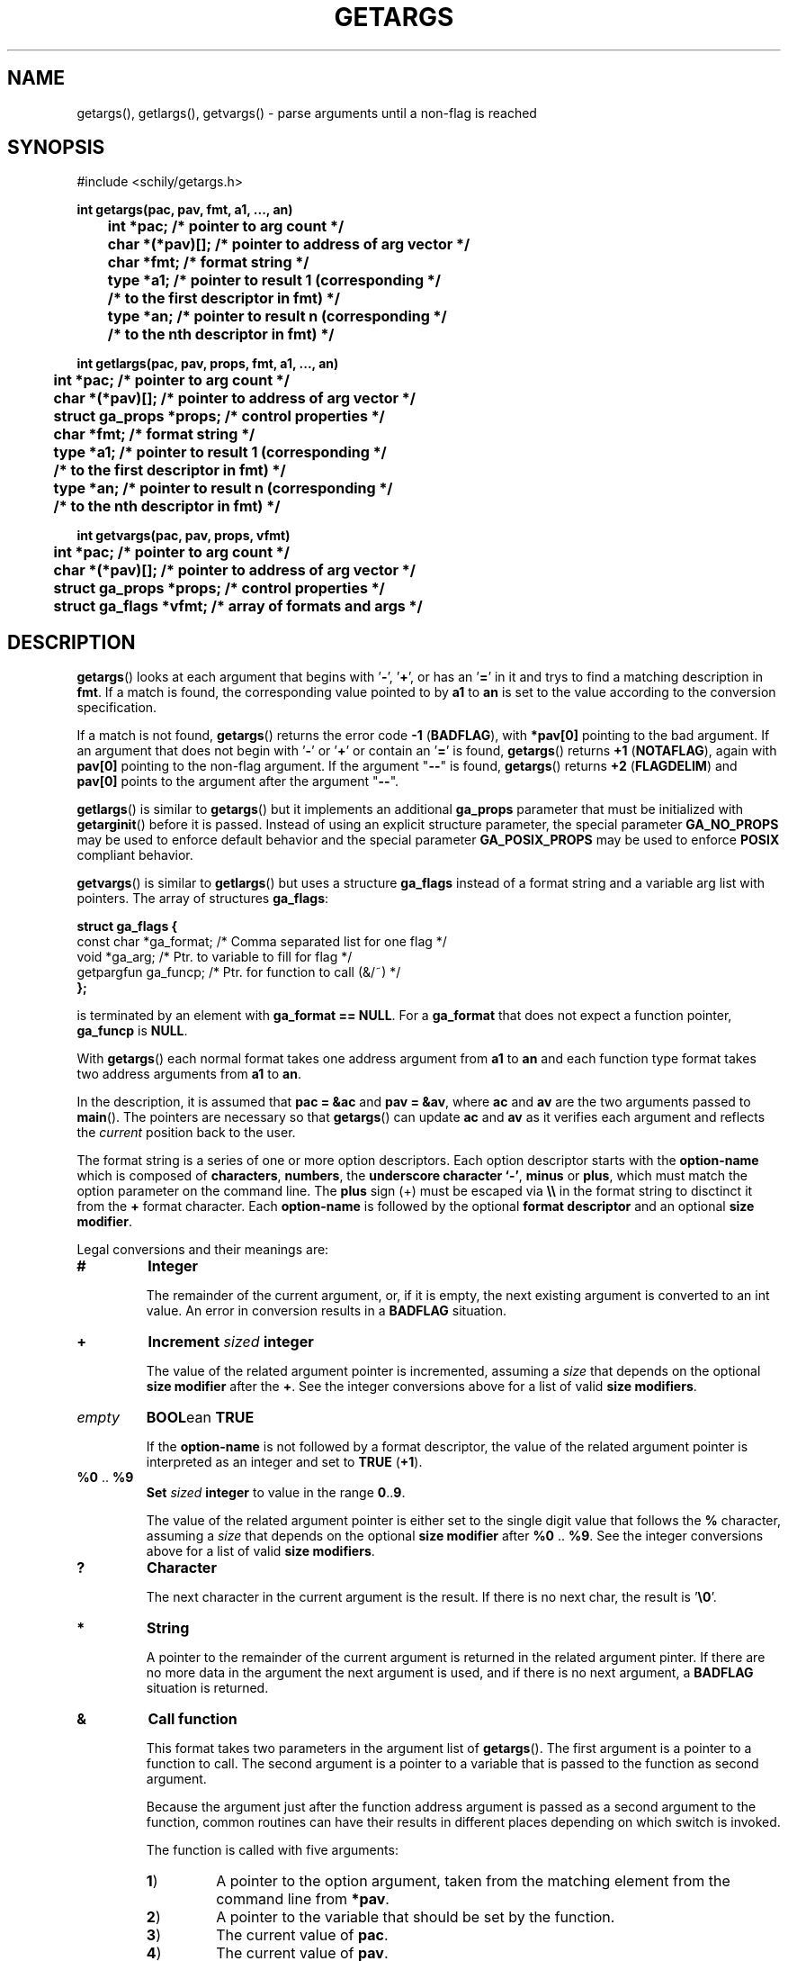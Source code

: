 . \"  Manual Seite fuer getargs
. \" @(#)getargs.3	1.9 19/11/26 Copyright 1985-2019 J. Schilling
. \"
.if t .ds a \v'-0.55m'\h'0.00n'\z.\h'0.40n'\z.\v'0.55m'\h'-0.40n'a
.if t .ds o \v'-0.55m'\h'0.00n'\z.\h'0.45n'\z.\v'0.55m'\h'-0.45n'o
.if t .ds u \v'-0.55m'\h'0.00n'\z.\h'0.40n'\z.\v'0.55m'\h'-0.40n'u
.if t .ds A \v'-0.77m'\h'0.25n'\z.\h'0.45n'\z.\v'0.77m'\h'-0.70n'A
.if t .ds O \v'-0.77m'\h'0.25n'\z.\h'0.45n'\z.\v'0.77m'\h'-0.70n'O
.if t .ds U \v'-0.77m'\h'0.30n'\z.\h'0.45n'\z.\v'0.77m'\h'-.75n'U
.if t .ds s \(*b
.if t .ds S SS
.if n .ds a ae
.if n .ds o oe
.if n .ds u ue
.if n .ds s sz
.TH GETARGS 3 "15. Juli 1988" "J\*org Schilling" "Schily\'s LIBRARY FUNCTIONS"
.SH NAME
getargs(), getlargs(), getvargs() \- parse arguments until a non-flag is reached
.SH SYNOPSIS
.nf
#include <schily/getargs.h>

.B
int getargs(pac, pav, fmt, a1, \|.\|.\|., an)
.B
	int *pac;       /* pointer to arg count */
.B
	char *(*pav)[]; /* pointer to address of arg vector */
.B
	char *fmt;      /* format string */
.B
	type *a1;       /* pointer to result 1 (corresponding */
.B
	                /* to the first descriptor in fmt) */
.B
	type *an;       /* pointer to result n (corresponding */
.B
	                /* to the nth descriptor in fmt) */
.B

int getlargs(pac, pav, props, fmt, a1, \|.\|.\|., an)
.B
	int *pac;       /* pointer to arg count */
.B
	char *(*pav)[]; /* pointer to address of arg vector */
.B
	struct ga_props *props; /* control properties */
.B
	char *fmt;      /* format string */
.B
	type *a1;       /* pointer to result 1 (corresponding */
.B
	                /* to the first descriptor in fmt) */
.B
	type *an;       /* pointer to result n (corresponding */
.B
	                /* to the nth descriptor in fmt) */

.B
int getvargs(pac, pav, props, vfmt)
.B
	int *pac;       /* pointer to arg count */
.B
	char *(*pav)[]; /* pointer to address of arg vector */
.B
	struct ga_props *props; /* control properties */
.B
	struct ga_flags *vfmt;  /* array of formats and args */
.fi
.SH DESCRIPTION
.BR getargs ()
looks at each argument that begins with
.RB ' \- ',
.RB ' + ',
or has an
.RB ' = '
in it and trys to find a matching description in
.BR fmt .
If a match is found, the corresponding value pointed to by
.B a1
to
.B an
is set to the value according to the conversion specification.

.PP
If a match is not found,
.BR getargs ()
returns the error code
.BR "\-1 " ( BADFLAG ),
with
.B *pav[0]
pointing to the bad argument. If an argument that does
not begin with
.RB ' \- '
or
.RB ' + '
or contain an
.RB ' = '
is found,
.BR getargs ()
returns
.BR "+1 " ( NOTAFLAG ),
again with
.B pav[0]
pointing to the non-flag argument.
If the argument "\c
.B \-\-\c
" is found,
.BR getargs ()
returns
.BR "+2 " ( FLAGDELIM )
and
.B pav[0]
points to the argument after the argument "\c
.B \-\-\c
".

.PP
.BR getlargs ()
is similar to
.BR getargs ()
but it implements an additional 
.B ga_props
parameter that must be initialized with
.BR getarginit ()
before it is passed.
Instead of using an explicit structure parameter, the special parameter
.B GA_NO_PROPS
may be used to enforce default behavior and the special parameter
.B GA_POSIX_PROPS
may be used to enforce
.B POSIX
compliant behavior.

.PP
.BR getvargs ()
is similar to
.BR getlargs ()
but uses a structure
.B ga_flags
instead of a format string and a variable arg list with pointers.
The array of structures
.BR ga_flags :
.br
.ne 8
.sp
.nf
.B
struct ga_flags {
.B
   const char  *ga_format; /* Comma separated list for one flag */
.B
   void        *ga_arg;    /* Ptr. to variable to fill for flag */
.B
   getpargfun  ga_funcp;   /* Ptr. for function to call (&/~)   */
.B
};
.fi
.sp
is terminated by an element with
.BR "ga_format == NULL" .
For a
.B ga_format
that does not expect a function pointer,
.B ga_funcp
is
.BR NULL .

.LP
With
.BR getargs ()
each normal format takes one address argument from
.B a1
to
.B an
and each function type format takes two address arguments from
.B a1
to
.BR an .

.PP
In the description, it is assumed that
.B pac\ =\ &ac
and
.BR pav\ =\ &av ,
where
.B ac
and
.B av
are the two arguments passed to
.BR main (). 
The pointers are necessary so that
.BR getargs ()
can update
.B ac
and
.B av
as it verifies each argument and reflects the
.I current
position back to the user.

.PP
The format string is a series of one or more option descriptors.
Each option descriptor starts with the
.B option-name
which is composed of
.BR characters ,
.BR numbers ,
the
.BR "underscore character `-'" ,
.BR minus 
or
.BR plus ,
which must match the option parameter on the command line.
The
.B plus
sign (+) must be escaped via
.B \e\e
in the format string to disctinct it from the
.B +
format character.
Each 
.B option-name
is followed by the optional
.B format descriptor
and an optional
.BR "size modifier" .

.PP
Legal conversions and their meanings are:
.TP
.B #
.B Integer
.RS
.PP
The remainder of the current argument, or, if it is
empty, the next existing argument is converted to an
int value. An error in conversion results in a
.B BADFLAG
situation.
.RE
.TP
.B +
.BI Increment " sized " integer
.RS
.PP
The value of the related argument pointer is incremented, assuming a
.I size
that depends on the optional
.B size modifier
after the
.BR + .
See the integer conversions above for a list of valid
.BR "size modifiers" .
.RE
.TP
.I empty
.BR BOOL "ean " TRUE
.RS
.PP
If the
.B option-name
is not followed by a format descriptor,
the value of the related argument pointer is interpreted as an integer
and set to
.BR TRUE " (" +1 ).
.RE
.TP
.BR %0 " .. " %9
.BI Set " sized " integer
to value in the range
.BR 0 .. 9 .
.RS
.PP
The value of the related argument pointer is either set to
the single digit value that follows the
.B %
character, assuming a
.I size
that depends on the optional
.B size modifier
after
.BR %0 " .. " %9 .
See the integer conversions above for a list of valid
.BR "size modifiers" .
.RE
.TP
.B ?
.B Character
.RS
.PP
The next character in the current argument is the
result. If there is no next char, the result is
.RB ' \e0 '.
.RE
.TP
.B *
.B String
.RS
.PP
A pointer to the remainder of the current argument
is returned in the related argument pinter.
If there are no more data in the
argument the next argument is used, and if there is
no next argument, a
.B BADFLAG
situation is returned.
.RE
.TP
.B &
.B Call function
.RS
.PP
This format takes two parameters in the argument list of
.BR getargs ().
The first argument is a pointer to a function to call.
The second argument is a pointer to a variable that is passed to the
function as second argument.
.PP
Because the argument just after the function address argument is passed
as a second argument to the function, common routines can have
their results in different places depending on which switch is
invoked.

.LP
The function is called with five arguments:
.TP
.BR 1 )
A pointer to the option argument, taken from the matching element
from the command line from
.BR *pav .
.TP
.BR 2 )
A pointer to the variable that should be set by the function.
.TP
.BR 3 )
The current value of
.BR pac .
.TP
.BR 4 )
The current value of
.BR pav .
.TP
.BR 5 )
A pointer to the matching part of the format string.

.LP
The function must return one of these values:
.TP 18
.BR FLAGDELIM "\ =\ " +2
Pretend that "\c
.B \-\-\c
" stopped flag processing.
.TP
.BR FLAGPARSED "\ =\ " +1
Option processing was successful.
.TP
.BR NOARGS "\ =\ " 0
Pretend that all arguments have been examined.
.TP
.BR BADFLAG "\ =\ " \-1
The current flag argument or parameter is not understood.
.TP
.BR BADFMT "\ =\ " \-2
An unspecified error occurred.
.TP
.BR NOTAFILE "\ =\ " \-3
Probably another flag type argument.
Tell the calling function
.RB ( getargs ())
to continue to check for other flag type arguments in the
format string for a possible match.
.PP
Note: If a flag is found multiple times, the function is called
each time.
.RE
.TP
.B ~
.BR "Call function" " for " BOOL "ean flag
.RS
.PP
This is a variant of the
.BR & -format,
but as a boolean flag is assumed, no option argument is assumed and
if the related option is a single char option, it may be combined with
other single char options. The called function permits to reset other
options at the same time.
.PP
As boolean flags take no arguments,
the first argument of the called function points to an empty string.
.RE
.ne 8
.LP
The conversion types:
.TP 12
.B #
Integer conversion
.TP
.B +
Increment integer
.TP
.B %[0-9]
Integer assignement
.LP
may have a size modifier:
.TP
.BR c " or " C
The assignement is made to an character sized object.
.TP
.BR s " or " S
The assignement is made to a short int sized object.
.TP
.I empty
.PD 0
.TP
.BR i " or " I
.PD
The assignement is made to an int sized object.
.TP
.BR l " or " L
The assignement is made to a long int sized object.
.TP
.BR ll " or " LL
The assignement is made to a long long int sized object.

.PP
Flag (option) descriptors are separated by a
.RB ' , '
(without whitespace) in the
format string. They correspond in order to the resultant pointers,
.BR a1\|.\|.\|.an .
Note that function type formats take two arguments from resultant pointers,
.BR a1\|.\|.\|.an .
.PP
It is an error to expect more than one conversion from a single
match (e.g.,
.B
"x#*"
to attempt to get both the numerical value
and the actual string for the
.B x
flag); a
.BR "\-2 " ( BADFMT )
error will result if this is attempted.
.PP
Although flags must appear exactly as they do in the
format string, the format string does not contain the leading
.RB ' \- '.
If the flag should start with a
.RB ' \+ ',
the
.RB ' \+ '
needs to be in the format string.
If a long flag should start with a
.RB ' \-\- ',
and a log flag with a single dash should not  be permitted, a single
.RB ' \- '
needs to be in front of the flag name in the format string.
.PP
.ne 3
Flags, where conversion is to take place, may appear
either as:
.TP
.BI \-f value
.PD 0
.TP
.BI f= value
.TP
.BI f= " value"
.TP
.BI \-f= value
.TP
.BI \-f= " value"
.PD
.PP
where
.B f
is the matching flag string. No additional effort is
required to get these different ways of specifying values.
.PP
.ne 3
Long flags, where conversion is to take place, may appear
either as:
.TP
.BI \-flag value
.PD 0
.TP
.BI \-\-flag value
.TP
.BI flag= value
.TP
.BI flag= " value"
.TP
.BI \-flag= value
.TP
.BI \-\-flag= value
.TP
.BI \-flag= " value"
.TP
.BI \-\-flag= " value"
.PD
.PP
where
.B flag
is the matching flag string. No additional effort is
required to get these different ways of specifying values.

.LP
For flags or type:
.BR * ,
.BR ? ,
.B &
and
.BR # ,
when the format character is immediately followed by a space
or underscore character, the permitted option calling variants
are limited:
.TP
.B -
The underscore character enforces that 
.B option-name
and
.B option-argument
need to be written as a single argument.
This permits to implement options with optional arguments.
.TP
.B -
The space character enforces that
.B option-name
and
.B option-argument
need to be written as separate arguments.
.SH RETURNS
.TP 14
.B FLAGDELIM\ 2
The command line argument "\c
.B \-\-\c
"
stopped flag processing.
.TP
.B NOTAFLAG\ \ 1
The argument
.B *pav
does not appear to be a flag.
.TP
.B NOARGS\ \ \ \ 0
All arguments have been successfully examined.
.TP
.B BADFLAG\ \ \-1
A bad flag (option) argument was supplied to the program.
The argument
.B *pav
contains the offending command line argument.
.TP
.B BADFMT\ \ \-2
A bad format descriptor string has been detected.
The calling program, rather than the user, was in error.

.LP
General rules for the return code:
.TP 14
.B >\ 0
A file type argument was found.
.TP
.B \ \ 0
All arguments have been parsed.
.TP
.B <\ 0
An error occurred or not a file type argument.

.LP
Flag and file arg processing should be terminated after getting a
return code <= 0.

.SH EXAMPLES

.SH "SEE ALSO"
.nh 
.sp 
.LP
.BR getarginit (3),
.BR getallargs (3),
.BR getargerror (3),
.BR getfiles (3),
.BR getlallargs (3),
.BR getlargs (3),
.BR getlfiles (3),
.BR getvallargs (3),
.BR getvargs (3),
.BR getvfiles (3).

.SH NOTES
.BR getargs ()
assumes the first argument is at
.BR av[0] .
Commands are invoked by the system with the command name in
.B av[0]
and the first argument in
.BR av[1] ,
so they must increment
.B av
and decrement
.B ac
before calling
.BR getargs ().
.PP
.BR getargs ()
should only be used when the position of the switches
influences how an argument is processed,
or when all switches must be before all file type arguments.
In other cases, use
.BR getallargs ().

.SH BUGS
none

.SH AUTHOR
.nf
J\*org Schilling
D\-13353 Berlin
Germany
.fi
.PP
